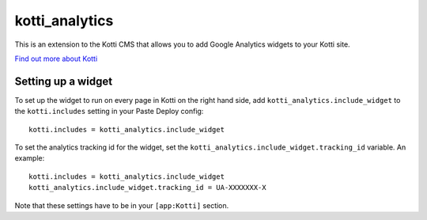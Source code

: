 ===============
kotti_analytics
===============

This is an extension to the Kotti CMS that allows you to add
Google Analytics widgets to your Kotti site.

`Find out more about Kotti`_

Setting up a widget
===========================

To set up the widget to run on every page in Kotti on the
right hand side, add ``kotti_analytics.include_widget`` to the
``kotti.includes`` setting in your Paste Deploy config::

  kotti.includes = kotti_analytics.include_widget

To set the analytics tracking id for the widget, set the
``kotti_analytics.include_widget.tracking_id`` variable.  An example::

  kotti.includes = kotti_analytics.include_widget
  kotti_analytics.include_widget.tracking_id = UA-XXXXXXX-X

Note that these settings have to be in your ``[app:Kotti]`` section.



.. _Find out more about Kotti: http://pypi.python.org/pypi/Kotti
